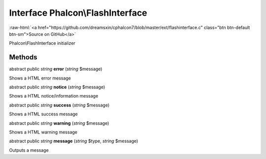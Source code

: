 Interface **Phalcon\\FlashInterface**
=====================================

.. role:: raw-html(raw)
   :format: html

:raw-html:`<a href="https://github.com/dreamsxin/cphalcon7/blob/master/ext/flashinterface.c" class="btn btn-default btn-sm">Source on GitHub</a>`

Phalcon\\FlashInterface initializer


Methods
-------

abstract public *string*  **error** (*string* $message)

Shows a HTML error message



abstract public *string*  **notice** (*string* $message)

Shows a HTML notice/information message



abstract public *string*  **success** (*string* $message)

Shows a HTML success message



abstract public *string*  **warning** (*string* $message)

Shows a HTML warning message



abstract public *string*  **message** (*string* $type, *string* $message)

Outputs a message



